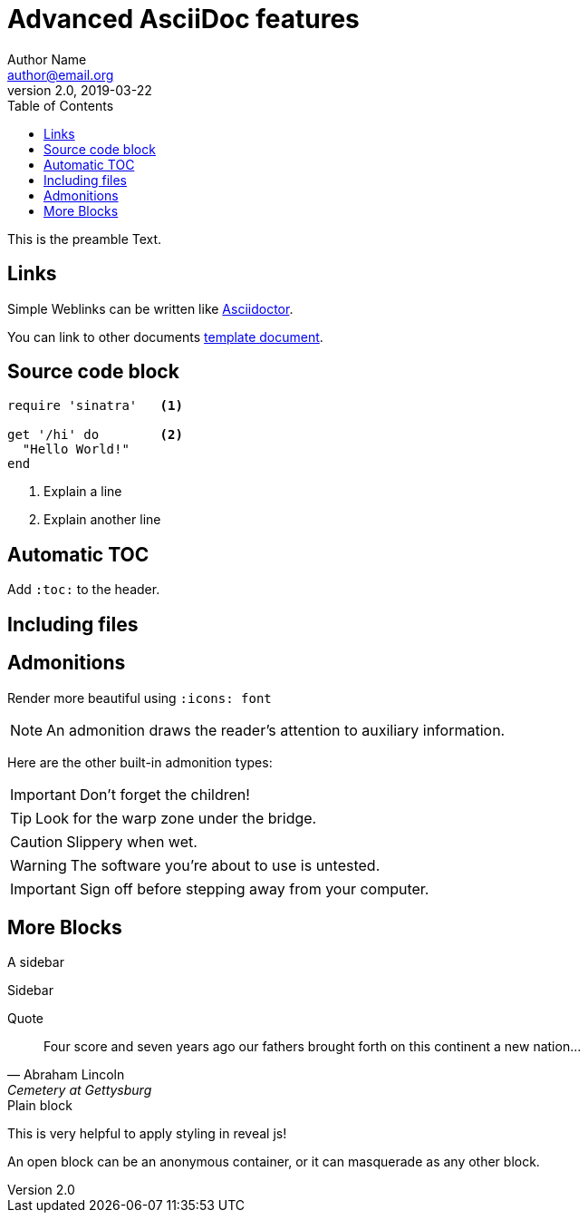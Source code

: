= Advanced AsciiDoc features
Author Name <author@email.org>
v2.0, 2019-03-22
:toc:
:fonts: icon
:myattribute: myvalue
:toc:
:toclevels: 4
:source-highlighter: highlight.js
:icons: font

This is the preamble Text. 

== Links

Simple Weblinks can be written like https://asciidoctor.org[Asciidoctor].

You can link to other documents link:../document.adoc[template document].

== Source code block

[source,ruby,linenums]
----
require 'sinatra'   <1>

get '/hi' do        <2>
  "Hello World!"
end
----
<1> Explain a line
<2> Explain another line


== Automatic TOC

Add `:toc:` to the header. 

== Including files

//include::workshop-interactive-demosession1.adoc[leveloffset=+2]


== Admonitions

Render more beautiful using `:icons: font`

NOTE: An admonition draws the reader's attention to auxiliary information.

Here are the other built-in admonition types:

IMPORTANT: Don't forget the children!

TIP: Look for the warp zone under the bridge.

CAUTION: Slippery when wet.

WARNING: The software you're about to use is untested.

IMPORTANT: Sign off before stepping away from your computer.


== More Blocks

.A sidebar
****
Sidebar
****

.Quote
[quote,Abraham Lincoln,Cemetery at Gettysburg]
____
Four score and seven years ago our fathers brought forth
on this continent a new nation...
____


.Plain block

This is very helpful to apply styling in reveal js!

[.mycssclass]
--
An open block can be an anonymous container,
or it can masquerade as any other block.
--
